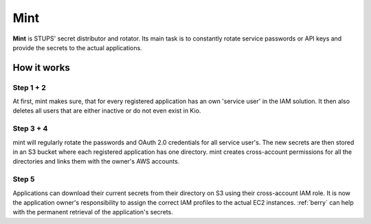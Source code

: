 .. _mint:

====
Mint
====

**Mint** is STUPS' secret distributor and rotator. Its main task is to constantly rotate service passwords or API keys
and provide the secrets to the actual applications.

How it works
============

.. image:: mint/architecture.svg

Step 1 + 2
----------

At first, mint makes sure, that for every registered application has an own 'service user' in the IAM solution. It then
also deletes all users that are either inactive or do not even exist in Kio.

Step 3 + 4
----------

mint will regularly rotate the passwords and OAuth 2.0 credentials for all service user's. The new secrets are then
stored in an S3 bucket where each registered application has one directory. mint creates cross-account permissions for
all the directories and links them with the owner's AWS accounts.

Step 5
------

Applications can download their current secrets from their directory on S3 using their cross-account IAM role. It is now
the application owner's responsibility to assign the correct IAM profiles to the actual EC2 instances. :ref:`berry` can
help with the permanent retrieval of the application's secrets.

